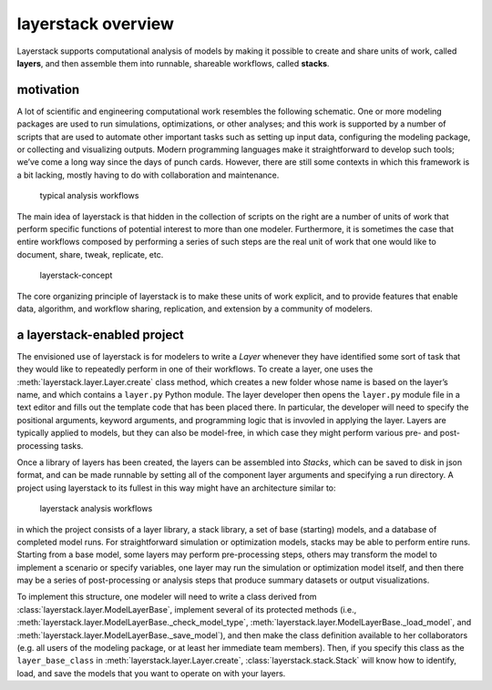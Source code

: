 layerstack overview
===================

Layerstack supports computational analysis of models by making it
possible to create and share units of work, called **layers**, and then
assemble them into runnable, shareable workflows, called **stacks**.

motivation
----------

A lot of scientific and engineering computational work resembles the
following schematic. One or more modeling packages are used to run
simulations, optimizations, or other analyses; and this work is
supported by a number of scripts that are used to automate other
important tasks such as setting up input data, configuring the modeling
package, or collecting and visualizing outputs. Modern programming
languages make it straightforward to develop such tools; we’ve come a
long way since the days of punch cards. However, there are still some
contexts in which this framework is a bit lacking, mostly having to do
with collaboration and maintenance.

.. figure:: fig/layerstack-suggested-usage----before-layerstack.png
   :alt: typical analysis workflow

   typical analysis workflows

The main idea of layerstack is that hidden in the collection of scripts
on the right are a number of units of work that perform specific
functions of potential interest to more than one modeler. Furthermore,
it is sometimes the case that entire workflows composed by performing a
series of such steps are the real unit of work that one would like to
document, share, tweak, replicate, etc.

.. figure:: fig/layerstack-suggested-usage----layerstack-concept.png
   :alt: the layerstack concept is to formally identify units of work

   layerstack-concept

The core organizing principle of layerstack is to make these units of
work explicit, and to provide features that enable data, algorithm, and
workflow sharing, replication, and extension by a community of modelers.

a layerstack-enabled project
----------------------------

The envisioned use of layerstack is for modelers to write a *Layer*
whenever they have identified some sort of task that they would like to
repeatedly perform in one of their workflows. To create a layer, one
uses the :meth:`layerstack.layer.Layer.create` class method, which creates 
a new folder whose name is based on the layer’s name, and which contains a
``layer.py`` Python module. The layer developer then opens the
``layer.py`` module file in a text editor and fills out the template
code that has been placed there. In particular, the developer will need
to specify the positional arguments, keyword arguments, and programming
logic that is invovled in applying the layer. Layers are typically
applied to models, but they can also be model-free, in which case they
might perform various pre- and post-processing tasks.

Once a library of layers has been created, the layers can be assembled
into *Stacks*, which can be saved to disk in json format, and can be
made runnable by setting all of the component layer arguments and
specifying a run directory. A project using layerstack to its fullest in
this way might have an architecture similar to:

.. figure:: fig/layerstack-suggested-usage----after-layerstack.png
   :alt: analysis workflow using layerstack

   layerstack analysis workflows

in which the project consists of a layer library, a stack library, a set
of base (starting) models, and a database of completed model runs. For
straightforward simulation or optimization models, stacks may be able to
perform entire runs. Starting from a base model, some layers may perform
pre-processing steps, others may transform the model to implement a
scenario or specify variables, one layer may run the simulation or
optimization model itself, and then there may be a series of
post-processing or analysis steps that produce summary datasets or
output visualizations.

To implement this structure, one modeler will need to write a class
derived from :class:`layerstack.layer.ModelLayerBase`, implement several of
its protected methods (i.e.,
:meth:`layerstack.layer.ModelLayerBase._check_model_type`,
:meth:`layerstack.layer.ModelLayerBase._load_model`, and
:meth:`layerstack.layer.ModelLayerBase._save_model`), and then make the
class definition available to her collaborators (e.g. all users of the
modeling package, or at least her immediate team members). Then, if you
specify this class as the ``layer_base_class`` in
:meth:`layerstack.layer.Layer.create`, :class:`layerstack.stack.Stack` will know
how to identify, load, and save the models that you want to operate on
with your layers.

